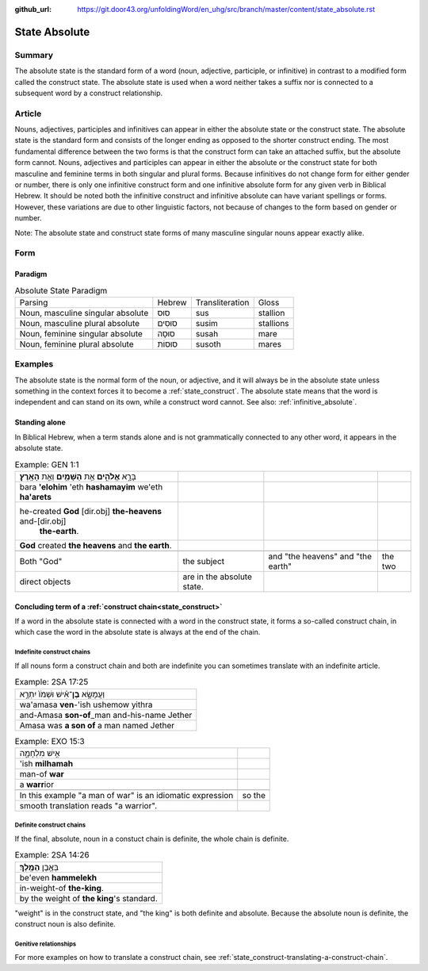 :github_url: https://git.door43.org/unfoldingWord/en_uhg/src/branch/master/content/state_absolute.rst

.. _state_absolute:

State Absolute
==============

Summary
-------

The absolute state is the standard form of a word (noun, adjective, participle, or infinitive) in contrast to a modified form
called the construct state.  The absolute state is used when a word neither takes a suffix nor is connected to a subsequent word
by a construct relationship.

Article
-------

Nouns, adjectives, participles and infinitives can appear in either the absolute state or the construct state.  The absolute
state is the standard form and consists of the longer ending as opposed to the shorter construct ending.  The most fundamental
difference between the two forms is that the construct form can take an attached suffix, but the absolute form cannot.
Nouns, adjectives and participles can appear in either the absolute or the construct state for both masculine and feminine terms
in both singular and plural forms. Because infinitives do not change form for either gender or number, there is only one
infinitive construct form and one infinitive absolute form for any given verb in Biblical Hebrew.  It should be noted
both the infinitive construct and infinitive absolute can have variant spellings or forms.  However, these variations are due to
other linguistic factors, not because of changes to the form based on gender or number.

Note: The absolute state and construct state forms of many masculine singular nouns appear exactly alike.

Form
----


Paradigm
~~~~~~~~

.. csv-table:: Absolute State Paradigm

  Parsing,Hebrew,Transliteration,Gloss
  "Noun, masculine singular absolute",סוּס,sus,stallion
  "Noun, masculine plural absolute",סוּסִים,susim,stallions
  "Noun, feminine singular absolute",סוּסָה,susah,mare
  "Noun, feminine plural absolute",סוּסוֹת,susoth,mares

Examples
--------

The absolute state is the normal form of the noun, or adjective, and it
will always be in the absolute state unless something in the context
forces it to become a :ref:`state_construct`.
The absolute state means that the word is independent and can stand on
its own, while a construct word cannot. See also: :ref:`infinitive_absolute`.

Standing alone
~~~~~~~~~~~~~~

In Biblical Hebrew, when a term stands alone and is not grammatically connected to any other word, it appears in the absolute
state.    

.. csv-table:: Example: GEN 1:1

  בָּרָ֣א **אֱלֹהִ֑ים** אֵ֥ת **הַשָּׁמַ֖יִם** וְאֵ֥ת **הָאָֽרֶץ**\ ׃
  bara **'elohim** 'eth **hashamayim** we'eth **ha'arets**
  "he-created **God** [dir.obj] **the-heavens** and-[dir.obj]
     **the-earth**."
  **God** created **the heavens** and **the earth**.

   Both "God", the subject, and "the heavens" and "the earth", the two
   direct objects, are in the absolute state.


Concluding term of a :ref:`construct chain<state_construct>`
~~~~~~~~~~~~~~~~~~~~~~~~~~~~~~~~~~~~~~~~~~~~~~~~~~~~~~~~~~~~

If a word in the absolute state is connected with a word in the
construct state, it forms a so-called construct chain, in which case the
word in the absolute state is always at the end of the chain.

Indefinite construct chains
^^^^^^^^^^^^^^^^^^^^^^^^^^^

If all nouns form a construct chain and both are indefinite you can
sometimes translate with an indefinite article.

.. csv-table:: Example: 2SA 17:25

  וַעֲמָשָׂ֣א **בֶן**\ ־אִ֗ישׁ וּשְׁמֹו֙ יִתְרָ֣א
  wa'amasa **ven**-'ish ushemow yithra
  and-Amasa **son-of**\ \_man and-his-name Jether
  Amasa was **a son of** a man named Jether

.. csv-table:: Example: EXO 15:3

  אִ֣ישׁ מִלְחָמָ֑ה
  'ish **milhamah**
  man-of **war**
  a **warr**\ ior

   In this example "a man of war" is an idiomatic expression, so the
   smooth translation reads "a warrior".

Definite construct chains
^^^^^^^^^^^^^^^^^^^^^^^^^

If the final, absolute, noun in a constuct chain is definite, the whole
chain is definite.

.. csv-table:: Example: 2SA 14:26

  בְּאֶ֥בֶן **הַמֶּֽלֶךְ**\ ׃
  be'even **hammelekh**
  in-weight-of **the-king**.
  by the weight of **the king**'s standard.

"weight" is in the construct state, and "the king" is both definite and
absolute. Because the absolute noun is definite, the construct noun is
also definite.

Genitive relationships
^^^^^^^^^^^^^^^^^^^^^^

For more examples on how to translate a construct chain, see
:ref:`state_construct-translating-a-construct-chain`.
